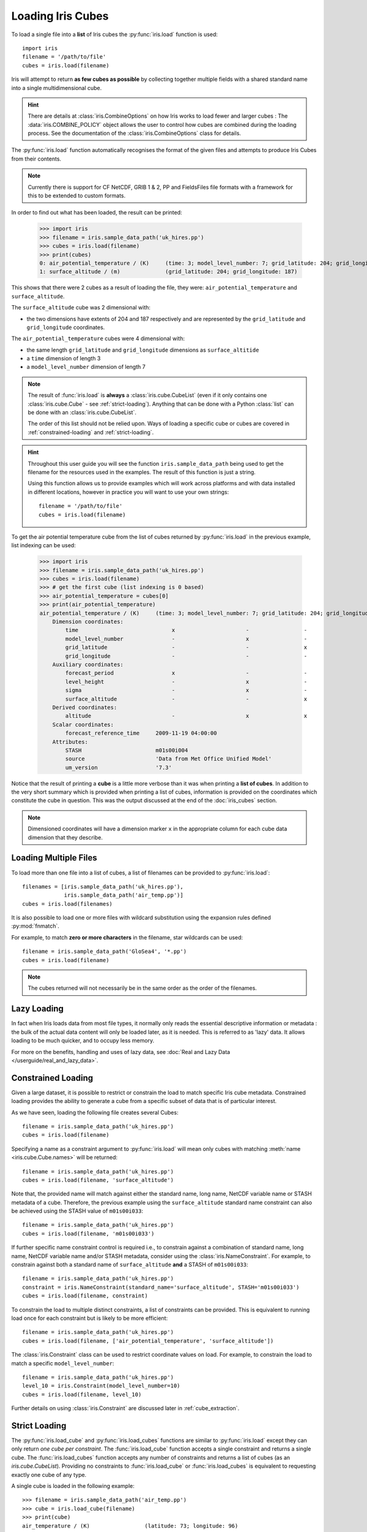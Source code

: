 .. _loading_iris_cubes:

===================
Loading Iris Cubes
===================

To load a single file into a **list** of Iris cubes
the :py:func:`iris.load` function is used::

    import iris
    filename = '/path/to/file'
    cubes = iris.load(filename)

Iris will attempt to return **as few cubes as possible**
by collecting together multiple fields with a shared standard name
into a single multidimensional cube.

.. hint::

    There are details at :class:`iris.CombineOptions` on how Iris works to load
    fewer and larger cubes :  The :data:`iris.COMBINE_POLICY` object allows the user to
    control how cubes are combined during the loading process.  See the documentation
    of the :class:`iris.CombineOptions` class for details.

The :py:func:`iris.load` function automatically recognises the format
of the given files and attempts to produce Iris Cubes from their contents.

.. note::

    Currently there is support for CF NetCDF, GRIB 1 & 2, PP and FieldsFiles
    file formats with a framework for this to be extended to custom formats.


In order to find out what has been loaded, the result can be printed:

    >>> import iris
    >>> filename = iris.sample_data_path('uk_hires.pp')
    >>> cubes = iris.load(filename)
    >>> print(cubes)
    0: air_potential_temperature / (K)     (time: 3; model_level_number: 7; grid_latitude: 204; grid_longitude: 187)
    1: surface_altitude / (m)              (grid_latitude: 204; grid_longitude: 187)


This shows that there were 2 cubes as a result of loading the file, they were:
``air_potential_temperature`` and ``surface_altitude``.

The ``surface_altitude`` cube was 2 dimensional with:

* the two dimensions have extents of 204 and 187 respectively and are
  represented by the ``grid_latitude`` and ``grid_longitude`` coordinates.

The ``air_potential_temperature`` cubes were 4 dimensional with:

* the same length ``grid_latitude`` and ``grid_longitude`` dimensions as
  ``surface_altitide``
* a ``time`` dimension of length 3
* a ``model_level_number`` dimension of length 7

.. note::

     The result of :func:`iris.load` is **always** a :class:`iris.cube.CubeList`
     (even if it only contains one :class:`iris.cube.Cube` - see
     :ref:`strict-loading`). Anything that can be done with a Python
     :class:`list` can be done with an :class:`iris.cube.CubeList`.

     The order of this list should not be relied upon. Ways of loading a
     specific cube or cubes are covered in :ref:`constrained-loading` and
     :ref:`strict-loading`.

.. hint::

    Throughout this user guide you will see the function
    ``iris.sample_data_path`` being used to get the filename for the resources
    used in the examples. The result of this function is just a string.

    Using this function allows us to provide examples which will work
    across platforms and with data installed in different locations,
    however in practice you will want to use your own strings::

        filename = '/path/to/file'
        cubes = iris.load(filename)

To get the air potential temperature cube from the list of cubes
returned by :py:func:`iris.load` in the previous example,
list indexing can be used:

    >>> import iris
    >>> filename = iris.sample_data_path('uk_hires.pp')
    >>> cubes = iris.load(filename)
    >>> # get the first cube (list indexing is 0 based)
    >>> air_potential_temperature = cubes[0]
    >>> print(air_potential_temperature)
    air_potential_temperature / (K)     (time: 3; model_level_number: 7; grid_latitude: 204; grid_longitude: 187)
        Dimension coordinates:
            time                             x                      -                 -                    -
            model_level_number               -                      x                 -                    -
            grid_latitude                    -                      -                 x                    -
            grid_longitude                   -                      -                 -                    x
        Auxiliary coordinates:
            forecast_period                  x                      -                 -                    -
            level_height                     -                      x                 -                    -
            sigma                            -                      x                 -                    -
            surface_altitude                 -                      -                 x                    x
        Derived coordinates:
            altitude                         -                      x                 x                    x
        Scalar coordinates:
            forecast_reference_time     2009-11-19 04:00:00
        Attributes:
            STASH                       m01s00i004
            source                      'Data from Met Office Unified Model'
            um_version                  '7.3'

Notice that the result of printing a **cube** is a little more verbose than
it was when printing a **list of cubes**. In addition to the very short summary
which is provided when printing a list of cubes, information is provided
on the coordinates which constitute the cube in question.
This was the output discussed at the end of the :doc:`iris_cubes` section.

.. note::

     Dimensioned coordinates will have a dimension marker ``x`` in the
     appropriate column for each cube data dimension that they describe.


Loading Multiple Files
-----------------------

To load more than one file into a list of cubes, a list of filenames can be
provided to :py:func:`iris.load`::

    filenames = [iris.sample_data_path('uk_hires.pp'),
                 iris.sample_data_path('air_temp.pp')]
    cubes = iris.load(filenames)


It is also possible to load one or more files with wildcard substitution
using the expansion rules defined :py:mod:`fnmatch`.

For example, to match **zero or more characters** in the filename,
star wildcards can be used::

    filename = iris.sample_data_path('GloSea4', '*.pp')
    cubes = iris.load(filename)


.. note::

     The cubes returned will not necessarily be in the same order as the
     order of the filenames.

Lazy Loading
------------

In fact when Iris loads data from most file types, it normally only reads the
essential descriptive information or metadata :  the bulk of the actual data
content will only be loaded later, as it is needed.
This is referred to as 'lazy' data.  It allows loading to be much quicker, and to occupy less memory.

For more on the benefits, handling and uses of lazy data, see :doc:`Real and Lazy Data </userguide/real_and_lazy_data>`.


.. _constrained-loading:

Constrained Loading
-----------------------
Given a large dataset, it is possible to restrict or constrain the load
to match specific Iris cube metadata.
Constrained loading provides the ability to generate a cube
from a specific subset of data that is of particular interest.

As we have seen, loading the following file creates several Cubes::

    filename = iris.sample_data_path('uk_hires.pp')
    cubes = iris.load(filename)

Specifying a name as a constraint argument to :py:func:`iris.load` will mean
only cubes with matching :meth:`name <iris.cube.Cube.names>`
will be returned::

    filename = iris.sample_data_path('uk_hires.pp')
    cubes = iris.load(filename, 'surface_altitude')

Note that, the provided name will match against either the standard name,
long name, NetCDF variable name or STASH metadata of a cube. Therefore, the
previous example using the ``surface_altitude`` standard name constraint can
also be achieved using the STASH value of ``m01s00i033``::

    filename = iris.sample_data_path('uk_hires.pp')
    cubes = iris.load(filename, 'm01s00i033')

If further specific name constraint control is required i.e., to constrain
against a combination of standard name, long name, NetCDF variable name and/or
STASH metadata, consider using the :class:`iris.NameConstraint`. For example,
to constrain against both a standard name of ``surface_altitude`` **and** a STASH
of ``m01s00i033``::

    filename = iris.sample_data_path('uk_hires.pp')
    constraint = iris.NameConstraint(standard_name='surface_altitude', STASH='m01s00i033')
    cubes = iris.load(filename, constraint)

To constrain the load to multiple distinct constraints, a list of constraints
can be provided.  This is equivalent to running load once for each constraint
but is likely to be more efficient::

    filename = iris.sample_data_path('uk_hires.pp')
    cubes = iris.load(filename, ['air_potential_temperature', 'surface_altitude'])

The :class:`iris.Constraint` class can be used to restrict coordinate values
on load. For example, to constrain the load to match
a specific ``model_level_number``::

    filename = iris.sample_data_path('uk_hires.pp')
    level_10 = iris.Constraint(model_level_number=10)
    cubes = iris.load(filename, level_10)

Further details on using :class:`iris.Constraint` are
discussed later in :ref:`cube_extraction`.

.. _strict-loading:

Strict Loading
--------------

The :py:func:`iris.load_cube` and :py:func:`iris.load_cubes` functions are
similar to :py:func:`iris.load` except they can only return
*one cube per constraint*.
The :func:`iris.load_cube` function accepts a single constraint and
returns a single cube. The :func:`iris.load_cubes` function accepts any
number of constraints and returns a list of cubes (as an `iris.cube.CubeList`).
Providing no constraints to :func:`iris.load_cube` or :func:`iris.load_cubes`
is equivalent to requesting exactly one cube of any type.

A single cube is loaded in the following example::

    >>> filename = iris.sample_data_path('air_temp.pp')
    >>> cube = iris.load_cube(filename)
    >>> print(cube)
    air_temperature / (K)                 (latitude: 73; longitude: 96)
         Dimension coordinates:
              latitude                           x              -
              longitude                          -              x
    ...
         Cell methods:
              0                           time: mean

However, when attempting to load data which would result in anything other than
one cube, an exception is raised::

    >>> filename = iris.sample_data_path('uk_hires.pp')
    >>> cube = iris.load_cube(filename)
    Traceback (most recent call last):
    ...
    iris.exceptions.ConstraintMismatchError: Expected exactly one cube, found 2.

.. note::

    All the load functions share many of the same features, hence
    multiple files could be loaded with wildcard filenames
    or by providing a list of filenames.

The strict nature of :func:`iris.load_cube` and :func:`iris.load_cubes`
means that, when combined with constrained loading, it is possible to
ensure that precisely what was asked for on load is given
- otherwise an exception is raised.
This fact can be utilised to make code only run successfully if
the data provided has the expected criteria.

For example, suppose that code needed ``air_potential_temperature``
in order to run::

    import iris
    filename = iris.sample_data_path('uk_hires.pp')
    air_pot_temp = iris.load_cube(filename, 'air_potential_temperature')
    print(air_pot_temp)

Should the file not produce exactly one cube with a standard name of
'air_potential_temperature', an exception will be raised.

Similarly, supposing a routine needed both 'surface_altitude' and
'air_potential_temperature' to be able to run::

    import iris
    filename = iris.sample_data_path('uk_hires.pp')
    altitude_cube, pot_temp_cube = iris.load_cubes(filename, ['surface_altitude', 'air_potential_temperature'])

The result of :func:`iris.load_cubes` in this case will be a list of 2 cubes
ordered by the constraints provided. Multiple assignment has been used to put
these two cubes into separate variables.

.. note::

    In Python, lists of a pre-known length and order can be exploited
    using *multiple assignment*:

        >>> number_one, number_two = [1, 2]
        >>> print(number_one)
        1
        >>> print(number_two)
        2

.. _load-problems:

Load Problems
-------------

The Iris data model - see :ref:`iris_data_structures` - is highly flexible, but
there are many examples of file content that will not be loaded into the data
model. These fall into two categories:

1. Malformations in the file.
    - For example: a variable that is referenced, but is missing.
2. Content not conformant with the standard for that file type.
    - Most commonly :term:`NetCDF<NetCDF Format>` file content that is not
      compliant with the :term:`CF conventions` - the basis for the Iris
      data model. But Iris also relies on standards for other file
      formats such as :term:`GRIB Format` and :term:`Post Processing (PP) Format`.
    - Content in a non-NetCDF file that Iris does not know how to map onto CF
      concepts.
    - :term:`CF conventions` concepts that Iris does not support yet.

.. note::

    The below approach was introduced in Iris 3.12, and widely used in
    CF-NetCDF loading by Iris 3.13. We hope to continue spreading it to
    other file formats, and overlooked corner cases, in future releases.

When Iris encounters problem content in a file, it will not make 'best efforts'
to parse the content, but will instead redirect it to
:data:`iris.loading.LOAD_PROBLEMS`, as well as issuing a warning to the user.
The user is then free to add any operations to their script(s) for
incorporating :data:`~iris.loading.LOAD_PROBLEMS` content into the Iris data
model, as they see fit.

The below example has 'booby trapped' the Iris loading process, to give an
impression of the user experience when loading problems are encountered. The
example shows typical :data:`~iris.loading.LOAD_PROBLEMS` content, and a
deeper inspection of one redirected object. **Much more detail is in the
API documentation for:** :class:`iris.loading.LoadProblems`.

.. testsetup:: load-problems

    from pathlib import Path
    from pprint import pprint
    import sys
    import warnings

    import iris
    import iris.common
    from iris.fileformats._nc_load_rules import helpers
    import iris.loading
    from iris import std_names

    # Ensure doctests actually see Warnings that are raised, and that
    #  they have a relative path (so a test pass is not machine-dependent).
    showwarning_original = warnings.showwarning
    warnings.filterwarnings("default")
    IRIS_FILE = Path(iris.__file__)
    def custom_warn(message, category, filename, lineno, file=None, line=None):
        filepath = Path(filename)
        filename = str(filepath.relative_to(IRIS_FILE.parents[1]))
        sys.stdout.write(warnings.formatwarning(message, category, filename, lineno))
    warnings.showwarning = custom_warn

    get_names_original = helpers.get_names

    def raise_example_error_names(cf_coord_var, coord_name, attributes):
        if cf_coord_var.cf_name == "time":
            raise ValueError("Example coordinate error")
        else:
            return get_names_original(
                cf_coord_var, coord_name, attributes
            )

    helpers.get_names = raise_example_error_names
    air_temperature = std_names.STD_NAMES.pop("air_temperature")
    iris.FUTURE.date_microseconds = True

.. doctest:: load-problems

    >>> cube_a1b = iris.load_cube(iris.sample_data_path("A1B_north_america.nc"))
    iris/...IrisLoadWarning: Not all file objects were parsed correctly. See iris.loading.LOAD_PROBLEMS for details.
      warnings.warn(message, category=IrisLoadWarning)
    >>> print(iris.loading.LOAD_PROBLEMS)
    <iris.loading.LoadProblems object at ...>:
      .../A1B_north_america.nc: "'air_temperature' is not a valid standard_name", {'standard_name': 'air_temperature'}
      .../A1B_north_america.nc: "Example coordinate error", unknown / (unknown)                 (-- : 240)
    >>> last_problem = iris.loading.LOAD_PROBLEMS.problems[-1]
    >>> print(last_problem.loaded)
    unknown / (unknown)                 (-- : 240)
        Attributes:...
            IRIS_RAW                    {'axis': 'T', ...}
    >>> attributes = last_problem.loaded.attributes[
    ...     iris.common.LimitedAttributeDict.IRIS_RAW
    ... ]
    >>> pprint(attributes)
    {'axis': 'T',
     'bounds': 'time_bnds',
     'calendar': '360_day',
     'standard_name': 'time',
     'units': 'hours since 1970-01-01 00:00:00',
     'var_name': 'time'}

.. testcleanup:: load-problems

    warnings.showwarning = showwarning_original
    warnings.filterwarnings("ignore")
    helpers.get_names = get_names_original
    std_names.STD_NAMES["air_temperature"] = air_temperature

Why this approach?
^^^^^^^^^^^^^^^^^^

In many cases, a sensible workaround for loading 'problem content' would be
obvious, especially given the flexibility of the Iris data model. But instead,
this stricter approach from Iris on file quality has several benefits:

Raised Awareness
""""""""""""""""

The Iris developers are keen for a world with maximum file compatibility - where
files can be correctly parsed by different parties and even different
software, without the need for caveats, notes, or workarounds. This is why Iris
conforms to file standards wherever they are available:
:term:`CF conventions`, :ref:`UGRID<ugrid>`, :term:`GRIB Format`,
etcetera.

Iris makes users aware of any non-compliance with a file standard by not
loading it directly into the data model (instead redirecting to
:data:`iris.loading.LOAD_PROBLEMS`). Awareness gives data consumers and
providers the opportunity to collaborate on improving file quality, increasing
the ease with which the file can be loaded by ANY appropriate software.

(Any workarounds or 'agnosticism' would only increase the ease of *Iris*
loading the file, hiding the fact that other software and other collaborators
might not understand it).

Maintainability
"""""""""""""""

Well written standards allow the loading code to be written with assumptions
about what file content to expect. This code is much simpler than either fully
'agnostic' code which can load anything, or code which embeds various
workarounds for known problems. Simpler code takes less resource/expertise to
maintain, increasing the long-term sustainability of Iris.

Robustness
""""""""""

Redirecting problem content to :data:`iris.loading.LOAD_PROBLEMS` occurs in
places where Iris would otherwise raise an exception. This means that
Iris can continue to load all the valid parts of the file, and the user has
a way to fix problems **within Iris**, rather than learning a NetCDF tool or
similar.

This will not only handle file problems, but also any current or future bugs in
the Iris codebase, until they are fixed in the next release.

User Discretion
"""""""""""""""

File malformations/non-conformances are by-definition not covered by any
standard for that file type - there is no consensus on the correct way to
represent this information. By avoiding encoding workarounds into Iris'
codebase, we avoid imposing one party's opinion onto other Iris users, who may
believe the problem should be handled differently.

Diversity
"""""""""

Several less 'opinionated' libraries are already available for those users that
want to load all content from their file, regardless of quality or meaning.
These libraries give the user the freedom to customise the handling of their
files as they see fit, but also put the onus on the user to understand the file
content and write code to handle it. Iris would be adding little new to the
ecosystem if it had an identical philosophy.

Examples include: :term:`netCDF4<NetCDF Format>`, :term:`Xarray`, `ecCodes`_.

Instead, when working with the Iris data model, users can be confident in
the validity, and precise meaning (from the :term:`CF conventions`) of this
information.

.. _ecCodes: https://github.com/ecmwf/eccodes
